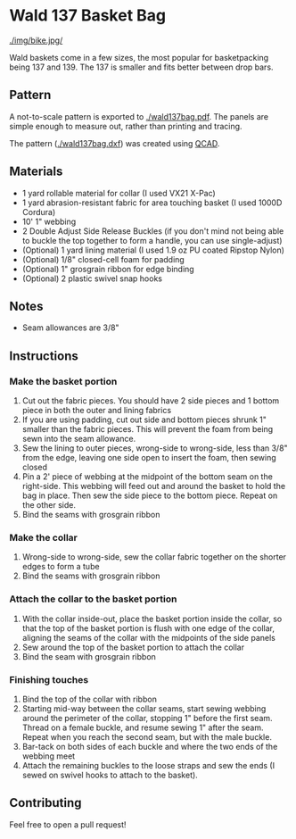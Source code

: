 * Wald 137 Basket Bag
[[./img/bike.jpg/]]

Wald baskets come in a few sizes, the most popular for basketpacking being 137 and 139. The 137 is smaller and fits better between drop bars.

** Pattern
A not-to-scale pattern is exported to [[./wald137bag.pdf]]. The panels are simple enough to measure out, rather than printing and tracing.

The pattern ([[./wald137bag.dxf]]) was created using [[https://www.qcad.org/][QCAD]].

** Materials
- 1 yard rollable material for collar (I used VX21 X-Pac)
- 1 yard abrasion-resistant fabric for area touching basket (I used 1000D Cordura)
- 10' 1" webbing
- 2 Double Adjust Side Release Buckles (if you don't mind not being able to buckle the top together to form a handle, you can use single-adjust)
- (Optional) 1 yard lining material (I used 1.9 oz PU coated Ripstop Nylon)
- (Optional) 1/8" closed-cell foam for padding
- (Optional) 1" grosgrain ribbon for edge binding
- (Optional) 2 plastic swivel snap hooks

** Notes
- Seam allowances are 3/8"

** Instructions
*** Make the basket portion
[[./img/side.jpg]]

1. Cut out the fabric pieces. You should have 2 side pieces and 1 bottom piece in both the outer and lining fabrics
2. If you are using padding, cut out side and bottom pieces shrunk 1" smaller than the fabric pieces. This will prevent the foam from being sewn into the seam allowance.
3. Sew the lining to outer pieces, wrong-side to wrong-side, less than 3/8" from the edge, leaving one side open to insert the foam, then sewing closed
4. Pin a 2' piece of webbing at the midpoint of the bottom seam on the right-side. This webbing will feed out and around the basket to hold the bag in place. Then sew the side piece to the bottom piece. Repeat on the other side.
5. Bind the seams with grosgrain ribbon

*** Make the collar
[[./img/open.jpg]]

1. Wrong-side to wrong-side, sew the collar fabric together on the shorter edges to form a tube
2. Bind the seams with grosgrain ribbon

*** Attach the collar to the basket portion
[[./img/inner.jpg]]

1. With the collar inside-out, place the basket portion inside the collar, so that the top of the basket portion is flush with one edge of the collar,  aligning the seams of the collar with the midpoints of the side panels
2. Sew around the top of the basket portion to attach the collar
3. Bind the seam with grosgrain ribbon

*** Finishing touches
[[./img/buckle.jpg]]

1. Bind the top of the collar with ribbon
2. Starting mid-way between the collar seams, start sewing webbing around the perimeter of the collar, stopping 1" before the first seam. Thread on a female buckle, and resume sewing 1" after the seam. Repeat when you reach the second seam, but with the male buckle.
3. Bar-tack on both sides of each buckle and where the two ends of the webbing meet
4. Attach the remaining buckles to the loose straps and sew the ends (I sewed on swivel hooks to attach to the basket).

** Contributing
Feel free to open a pull request!
